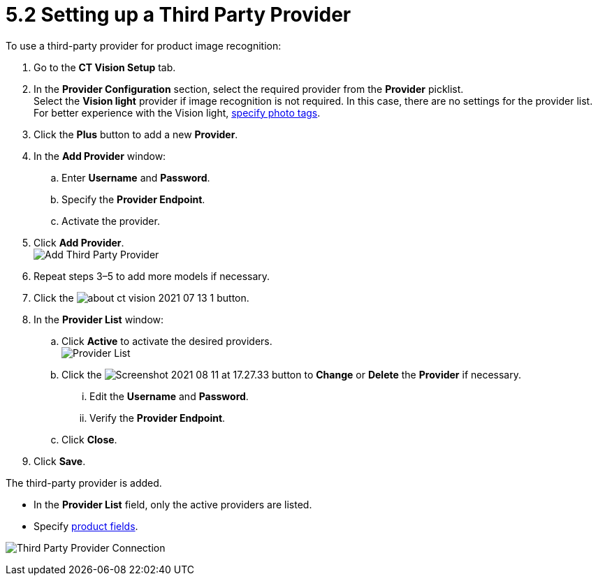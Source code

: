 = 5.2 Setting up a Third Party Provider
To use a third-party provider for product image recognition:

. Go to the *CT Vision Setup* tab.
. In the *Provider Configuration* section, select the required provider
from the *Provider* picklist. +
[.confluence-information-macro-tip]#Select the *Vision light* provider
if image recognition is not required. In this case, there are no
settings for the provider list. For better experience with the Vision
light, link:adding-photo-tags.html[specify photo tags].#
. Click the *Plus* button to add a new *Provider*.
. In the *Add Provider* window:
.. Enter *Username* and *Password*.
.. Specify the *Provider Endpoint*.
.. Activate the provider.
. Click *Add Provider*. +
image:Add-Third-Party-Provider.png[] +
. Repeat steps 3–5 to add more models if necessary.
. Click the
image:about-ct-vision-2021-07-13-1.png[] button.
. In the *Provider List* window:
.. Click *Active* to activate the desired providers. +
image:Provider-List.png[] +
.. Click
the image:Screenshot-2021-08-11-at-17.27.33.png[] button
to *Change* or *Delete* the *Provider* if necessary.
... Edit the *Username* and *Password*.
... Verify the *Provider Endpoint*. +
.. Click *Close*.
. Click *Save*.

The third-party provider is added.

* In the *Provider List* field, only the active providers are listed.
* Specify link:setting-up-integration-with-the-image-recognition-providers.html#h2_1620541365[product
fields].

image:Third-Party-Provider-Connection.png[]
